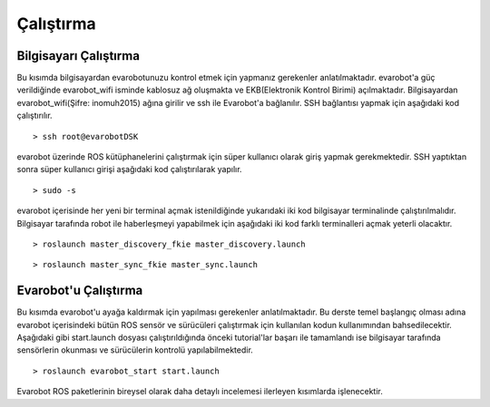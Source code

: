 Çalıştırma
==========

Bilgisayarı Çalıştırma
----------------------
Bu kısımda bilgisayardan evarobotunuzu kontrol etmek için yapmanız gerekenler anlatılmaktadır.
evarobot'a güç verildiğinde evarobot_wifi isminde kablosuz ağ oluşmakta ve EKB(Elektronik Kontrol Birimi) açılmaktadır. 
Bilgisayardan evarobot_wifi(Şifre: inomuh2015) ağına girilir ve ssh ile Evarobot'a bağlanılır. 
SSH bağlantısı yapmak için aşağıdaki kod çalıştırılır.

::

	> ssh root@evarobotDSK

evarobot üzerinde ROS kütüphanelerini çalıştırmak için süper kullanıcı olarak giriş yapmak gerekmektedir. 
SSH yaptıktan sonra süper kullanıcı girişi aşağıdaki kod çalıştırılarak yapılır.

::

	> sudo -s

evarobot içerisinde her yeni bir terminal açmak istenildiğinde yukarıdaki iki kod bilgisayar terminalinde çalıştırılmalıdır. 
Bilgisayar tarafında robot ile haberleşmeyi yapabilmek için aşağıdaki iki kod farklı terminalleri açmak yeterli olacaktır.

::

	> roslaunch master_discovery_fkie master_discovery.launch
	
::	
	
	> roslaunch master_sync_fkie master_sync.launch




Evarobot'u Çalıştırma
---------------------
Bu kısımda evarobot'u ayağa kaldırmak için yapılması gerekenler anlatılmaktadır.
Bu derste temel başlangıç olması adına evarobot içerisindeki bütün ROS sensör ve sürücüleri çalıştırmak 
için kullanılan kodun kullanımından bahsedilecektir. Aşağıdaki gibi start.launch dosyası çalıştırıldığında 
önceki tutorial'lar başarı ile tamamlandı ise bilgisayar tarafında sensörlerin okunması ve sürücülerin kontrolü yapılabilmektedir.

::

	> roslaunch evarobot_start start.launch 

Evarobot ROS paketlerinin bireysel olarak daha detaylı incelemesi ilerleyen kısımlarda işlenecektir.
